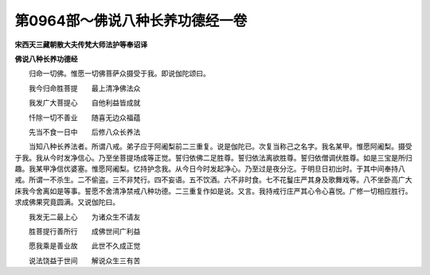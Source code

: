 第0964部～佛说八种长养功德经一卷
====================================

**宋西天三藏朝散大夫传梵大师法护等奉诏译**

**佛说八种长养功德经**


　　归命一切佛。惟愿一切佛菩萨众摄受于我。即说伽陀颂曰。

　　我今归命胜菩提　　最上清净佛法众

　　我发广大菩提心　　自他利益皆成就

　　忏除一切不善业　　随喜无边众福蕴

　　先当不食一日中　　后修八众长养法

　　当知八种长养法者。所谓八戒。弟子应于阿阇梨前二三重复。说是伽陀已。次复当称己之名字。我名某甲。惟愿阿阇梨。摄受于我。我从今时发净信心。乃至坐菩提场成等正觉。誓归依佛二足胜尊。誓归依法离欲胜尊。誓归依僧调伏胜尊。如是三宝是所归趣。我某甲净信优婆塞。惟愿阿阇梨。忆持护念我。从今日今时发起净心。乃至过是夜分汔。于明旦日初出时。于其中间奉持八戒。所谓一不杀生。二不偷盗。三不非梵行。四不妄语。五不饮酒。六不非时食。七不花鬘庄严其身及歌舞戏等。八不坐卧高广大床我今舍离如是等事。誓愿不舍清净禁戒八种功德。二三重复作如是说。又言。我持戒行庄严其心令心喜悦。广修一切相应胜行。求成佛果究竟圆满。又说伽陀曰。

　　我发无二最上心　　为诸众生不请友

　　胜菩提行善所行　　成佛世间广利益

　　愿我乘是善业故　　此世不久成正觉

　　说法饶益于世间　　解说众生三有苦

　　
